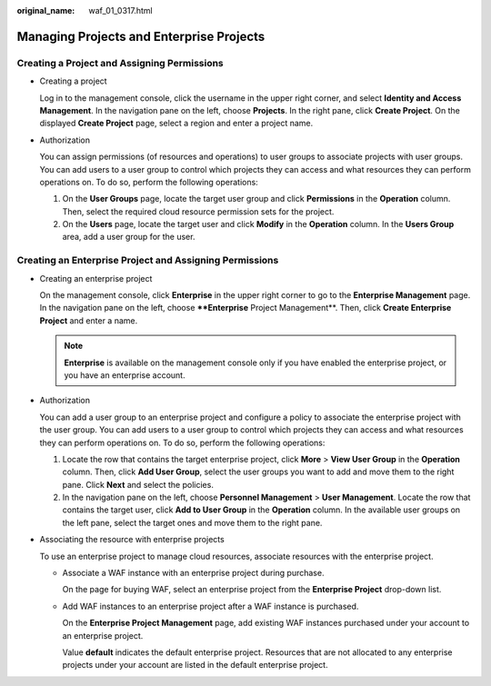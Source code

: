 :original_name: waf_01_0317.html

.. _waf_01_0317:

Managing Projects and Enterprise Projects
=========================================

Creating a Project and Assigning Permissions
--------------------------------------------

-  Creating a project

   Log in to the management console, click the username in the upper right corner, and select **Identity and Access Management**. In the navigation pane on the left, choose **Projects**. In the right pane, click **Create Project**. On the displayed **Create Project** page, select a region and enter a project name.

-  Authorization

   You can assign permissions (of resources and operations) to user groups to associate projects with user groups. You can add users to a user group to control which projects they can access and what resources they can perform operations on. To do so, perform the following operations:

   #. On the **User Groups** page, locate the target user group and click **Permissions** in the **Operation** column. Then, select the required cloud resource permission sets for the project.
   #. On the **Users** page, locate the target user and click **Modify** in the **Operation** column. In the **Users Group** area, add a user group for the user.

Creating an Enterprise Project and Assigning Permissions
--------------------------------------------------------

-  Creating an enterprise project

   On the management console, click **Enterprise** in the upper right corner to go to the **Enterprise Management** page. In the navigation pane on the left, choose ****Enterprise** Project Management**. Then, click **Create Enterprise Project** and enter a name.

   .. note::

      **Enterprise** is available on the management console only if you have enabled the enterprise project, or you have an enterprise account.

-  Authorization

   You can add a user group to an enterprise project and configure a policy to associate the enterprise project with the user group. You can add users to a user group to control which projects they can access and what resources they can perform operations on. To do so, perform the following operations:

   #. Locate the row that contains the target enterprise project, click **More** > **View User Group** in the **Operation** column. Then, click **Add User Group**, select the user groups you want to add and move them to the right pane. Click **Next** and select the policies.
   #. In the navigation pane on the left, choose **Personnel Management** > **User Management**. Locate the row that contains the target user, click **Add to User Group** in the **Operation** column. In the available user groups on the left pane, select the target ones and move them to the right pane.

-  Associating the resource with enterprise projects

   To use an enterprise project to manage cloud resources, associate resources with the enterprise project.

   -  Associate a WAF instance with an enterprise project during purchase.

      On the page for buying WAF, select an enterprise project from the **Enterprise Project** drop-down list.

   -  Add WAF instances to an enterprise project after a WAF instance is purchased.

      On the **Enterprise Project Management** page, add existing WAF instances purchased under your account to an enterprise project.

      Value **default** indicates the default enterprise project. Resources that are not allocated to any enterprise projects under your account are listed in the default enterprise project.
